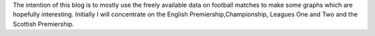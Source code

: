 .. title: Introduction
.. slug: introduction
.. date: 2015-08-07 09:45:52 UTC+01:00
.. tags:
.. category:
.. link:
.. description:
.. type: text

The intention of this blog is to mostly use the freely available data on
football matches to make some graphs which are hopefully interesting. Initially
I will concentrate on the English Premiership,Championship, Leagues One and Two
and the Scottish Premiership.
